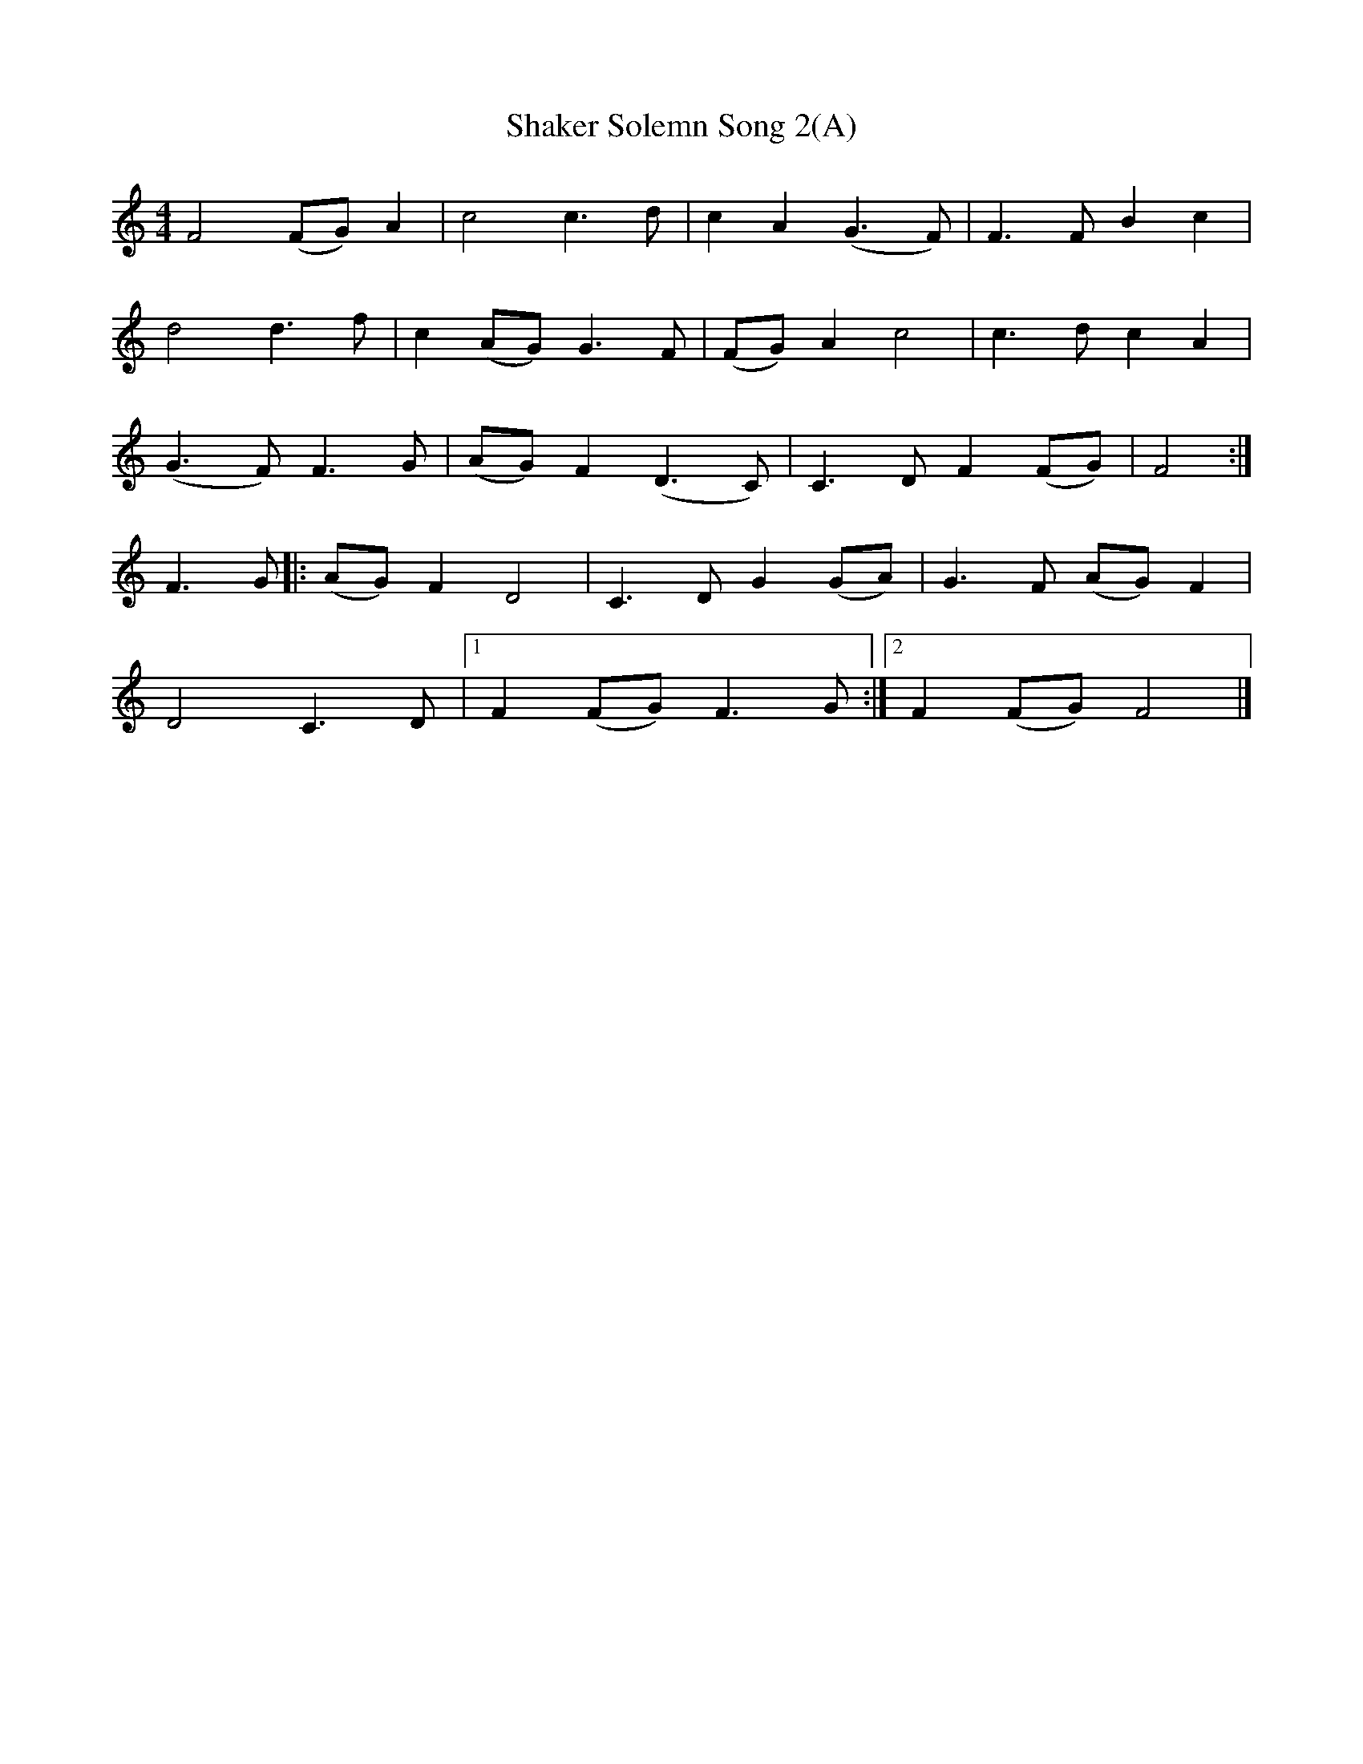 X:1
B:Patterson, D W, 1979, The Shaker Spiritual, Princeton University Press, New Jersey
Z:Daniel W Patterson
F:http://www.folkinfo.org/songs
T:Shaker Solemn Song 2(A)
Z:Elder Otis Saywer, Maine
M:4/4     %Meter
L:1/8     %
K:C
F4 (FG) A2 |c4 c3 d |c2 A2 (G3F) |F3 F B2 c2 |
d4 d3 f |c2 (AG) G3 F |(FG) A2 c4 |c3 d c2 A2 |
(G3F) F3 G |(AG) F2 (D3C) |C3 D F2 (FG) |F4 :|
F3 G |:(AG) F2 D4 |C3 D G2 (GA) |G3 F (AG) F2 |
D4 C3 D |1F2 (FG) F3 G :|2F2 (FG) F4 |]
W:
